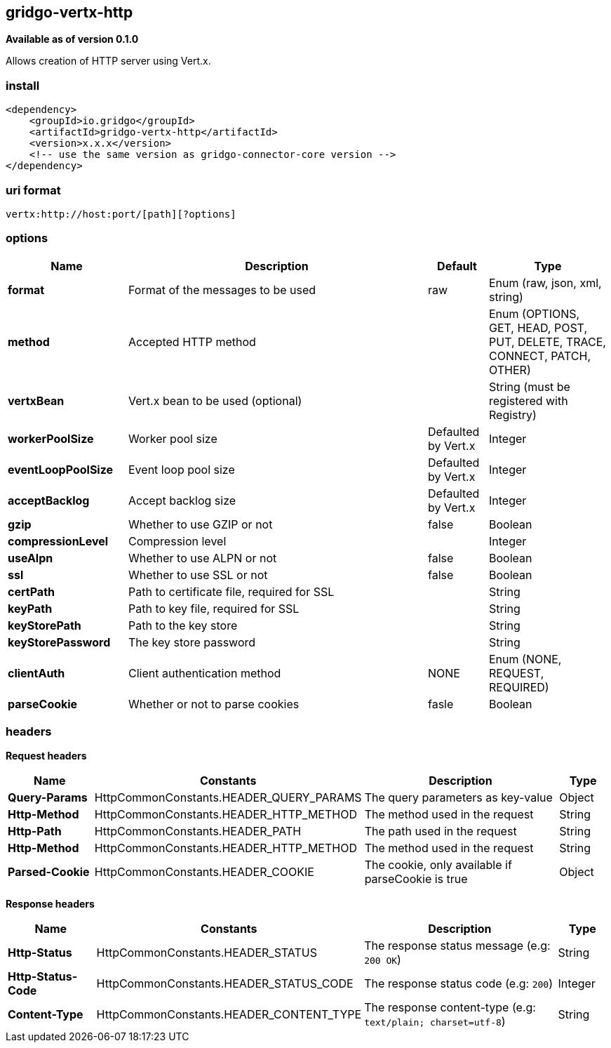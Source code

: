 [[vertx-http-connector]]
== gridgo-vertx-http

*Available as of version 0.1.0*

Allows creation of HTTP server using Vert.x.

=== install

[source,xml]
------------------------------------------------------------
<dependency>
    <groupId>io.gridgo</groupId>
    <artifactId>gridgo-vertx-http</artifactId>
    <version>x.x.x</version>
    <!-- use the same version as gridgo-connector-core version -->
</dependency>
------------------------------------------------------------

=== uri format

[source,java]
---------------------------
vertx:http://host:port/[path][?options]

---------------------------

=== options

// connector options: START

[width="100%",cols="2,5,^1,2",options="header"]
|===

| Name | Description  | Default | Type
| *format* | Format of the messages to be used | raw | Enum (raw, json, xml, string)
| *method* | Accepted HTTP method |  | Enum (OPTIONS, GET, HEAD, POST, PUT, DELETE, TRACE, CONNECT, PATCH, OTHER)
| *vertxBean* | Vert.x bean to be used (optional) |  | String (must be registered with Registry)
| *workerPoolSize* | Worker pool size | Defaulted by Vert.x | Integer
| *eventLoopPoolSize* | Event loop pool size | Defaulted by Vert.x | Integer
| *acceptBacklog* | Accept backlog size | Defaulted by Vert.x | Integer
| *gzip* | Whether to use GZIP or not | false | Boolean
| *compressionLevel* | Compression level |  | Integer
| *useAlpn* | Whether to use ALPN or not | false | Boolean
| *ssl* | Whether to use SSL or not | false | Boolean
| *certPath* | Path to certificate file, required for SSL |  | String
| *keyPath* | Path to key file, required for SSL |  | String
| *keyStorePath* | Path to the key store |  | String
| *keyStorePassword* | The key store password |  | String
| *clientAuth* | Client authentication method | NONE | Enum (NONE, REQUEST, REQUIRED)
| *parseCookie* | Whether or not to parse cookies | fasle | Boolean

|===
// connector options: END

=== headers

*Request headers*

// headers: START

[width="100%",cols="2,2,5,^1",options="header"]
|===

| Name | Constants | Description  | Type
| *Query-Params* | HttpCommonConstants.HEADER_QUERY_PARAMS | The query parameters as key-value | Object
| *Http-Method* | HttpCommonConstants.HEADER_HTTP_METHOD | The method used in the request | String
| *Http-Path* | HttpCommonConstants.HEADER_PATH | The path used in the request | String
| *Http-Method* | HttpCommonConstants.HEADER_HTTP_METHOD | The method used in the request | String
| *Parsed-Cookie* | HttpCommonConstants.HEADER_COOKIE | The cookie, only available if parseCookie is true | Object

|===
// headers: END


*Response headers*

// headers: START

[width="100%",cols="2,2,5,^1",options="header"]
|===

| Name | Constants | Description  | Type
| *Http-Status* | HttpCommonConstants.HEADER_STATUS | The response status message (e.g: `200 OK`) | String
| *Http-Status-Code* | HttpCommonConstants.HEADER_STATUS_CODE | The response status code (e.g: `200`) | Integer
| *Content-Type* | HttpCommonConstants.HEADER_CONTENT_TYPE | The response content-type (e.g: `text/plain; charset=utf-8`) | String

|===
// headers: END
